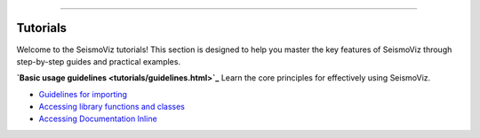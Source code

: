 .. title:: Tutorials

.. image:: ../_static/banners/tuts_light.jpg
   :align: center

--------------------

Tutorials
=========

Welcome to the SeismoViz tutorials! This section is designed to help you master the key features of SeismoViz through step-by-step guides and practical examples.

**`Basic usage guidelines <tutorials/guidelines.html>`_**
Learn the core principles for effectively using SeismoViz.

- `Guidelines for importing <tutorials/guidelines.html#guidelines-for-importing>`_
- `Accessing library functions and classes <tutorials/guidelines.html#accessing-library-functions-and-classes>`_
- `Accessing Documentation Inline <tutorials/guidelines.html#accessing-documentation-inline>`_